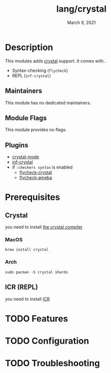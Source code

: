 #+TITLE:   lang/crystal
#+DATE:    March 9, 2021
#+SINCE:   <replace with next tagged release version>
#+STARTUP: inlineimages nofold

* Table of Contents :TOC_3:noexport:
- [[#description][Description]]
  - [[#maintainers][Maintainers]]
  - [[#module-flags][Module Flags]]
  - [[#plugins][Plugins]]
- [[#prerequisites][Prerequisites]]
  - [[#crystal][Crystal]]
    - [[#macos][MacOS]]
    - [[#arch][Arch]]
  - [[#icr-repl][ICR (REPL)]]
- [[#features][Features]]
- [[#configuration][Configuration]]
- [[#troubleshooting][Troubleshooting]]

* Description
# A summary of what this module does.
This modules adds [[https://crystal-lang.org/][crystal]] support.
It comes with..

+ Syntax-checking (~flycheck~)
+ REPL (~inf-crystal~)

** Maintainers
This module has no dedicated maintainers.

** Module Flags
This module provides no flags.

** Plugins
+ [[https://github.com/crystal-lang-tools/emacs-crystal-mode/tree/15998140b0a4172cd4b4d14d0377fba96a8917fc][crystal-mode]]
+ [[https://github.com/brantou/inf-crystal.el/][inf-crystal]]
+ if ~:checkers syntax~ is enabled
  - [[https://github.com/crystal-lang-tools/emacs-crystal-mode/tree/15998140b0a4172cd4b4d14d0377fba96a8917fc][flycheck-crystal]]
  - [[https://github.com/crystal-ameba/ameba.el/tree/0c4925ae0e998818326adcb47ed27ddf9761c7dc][flycheck-ameba]]

* Prerequisites
** Crystal
you need to install [[https://crystal-lang.org/install/][the crystal compiler]]

*** MacOS
#+begin_src shell
brew install crystal
#+end_src

*** Arch
#+begin_src shell
sudo pacman -S crystal shards
#+end_src

** ICR (REPL)
you need to install [[https://github.com/crystal-community/icr][ICR]]

* TODO Features
# An in-depth list of features, how to use them, and their dependencies.
* TODO Configuration
# How to configure this module, including common problems and how to address them.

* TODO Troubleshooting
# Common issues and their solution, or places to look for help.
